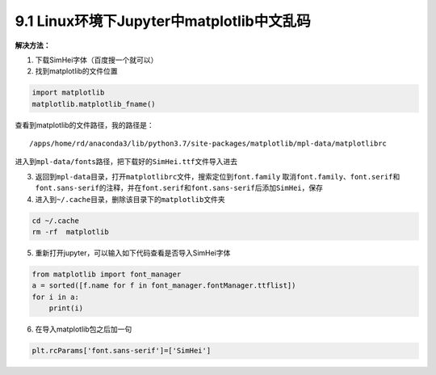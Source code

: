 9.1 Linux环境下Jupyter中matplotlib中文乱码
==========================================

**解决方法：**

1. 下载SimHei字体（百度搜一个就可以）
2. 找到matplotlib的文件位置

.. code:: python

   import matplotlib
   matplotlib.matplotlib_fname()

查看到matplotlib的文件路径，我的路径是：

::

   /apps/home/rd/anaconda3/lib/python3.7/site-packages/matplotlib/mpl-data/matplotlibrc

进入到\ ``mpl-data/fonts``\ 路径，把下载好的\ ``SimHei.ttf``\ 文件导入进去

3. 返回到\ ``mpl-data``\ 目录，打开\ ``matplotlibrc``\ 文件，搜索定位到\ ``font.family``
   取消\ ``font.family``\ 、\ ``font.serif``\ 和\ ``font.sans-serif``\ 的注释，并在\ ``font.serif``\ 和\ ``font.sans-serif``\ 后添加\ ``SimHei``\ ，保存
4. 进入到\ ``~/.cache``\ 目录，删除该目录下的\ ``matplotlib``\ 文件夹

.. code:: shell

   cd ~/.cache
   rm -rf  matplotlib

5. 重新打开jupyter，可以输入如下代码查看是否导入SimHei字体

.. code:: python

   from matplotlib import font_manager
   a = sorted([f.name for f in font_manager.fontManager.ttflist])
   for i in a:
       print(i)

6. 在导入matplotlib包之后加一句

.. code:: python

   plt.rcParams['font.sans-serif']=['SimHei']

